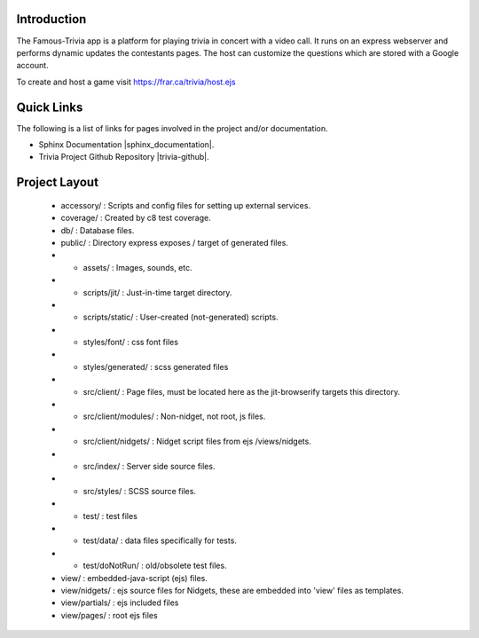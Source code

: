 =================
Introduction
=================

The Famous-Trivia app is a platform for playing trivia in concert with a video call.
It runs on an express webserver and performs dynamic updates the contestants pages.
The host can customize the questions which are stored with a Google account.

To create and host a game visit https://frar.ca/trivia/host.ejs

===========
Quick Links
===========
The following is a list of links for pages involved in the project and/or documentation.

* Sphinx Documentation |sphinx_documentation|.
* Trivia Project Github Repository |trivia-github|.

.. |sphinx_documentation| raw:: html

   <a href="https://www.sphinx-doc.org/en/master/contents.html" target="_blank">[GO]</a>

.. |trivia-github| raw:: html

   <a href="https://github.com/Thaerious/trivia-index" target="_blank">[GO]</a>

==============
Project Layout
==============
 * accessory/ : Scripts and config files for setting up external services.
 * coverage/ : Created by c8 test coverage.
 * db/ : Database files.
 * public/ : Directory express exposes / target of generated files.
 * * assets/ : Images, sounds, etc.
 * * scripts/jit/ : Just-in-time target directory.
 * * scripts/static/ : User-created (not-generated) scripts.
 * * styles/font/ : css font files
 * * styles/generated/ : scss generated files
 * * src/client/ : Page files, must be located here as the jit-browserify targets this directory.
 * * src/client/modules/ : Non-nidget, not root, js files.
 * * src/client/nidgets/ : Nidget script files from ejs /views/nidgets.
 * * src/index/ : Server side source files.
 * * src/styles/ : SCSS source files.
 * * test/ : test files
 * * test/data/ : data files specifically for tests.
 * * test/doNotRun/ : old/obsolete test files.
 * view/ : embedded-java-script (ejs) files.
 * view/nidgets/ : ejs source files for Nidgets, these are embedded into 'view' files as templates.
 * view/partials/ : ejs included files
 * view/pages/ : root ejs files